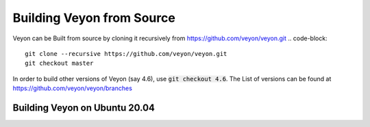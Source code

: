 Building Veyon from Source
============
Veyon can be Built from source by cloning it recursively from https://github.com/veyon/veyon.git
.. code-block::

       git clone --recursive https://github.com/veyon/veyon.git
       git checkout master

In order to build other versions of Veyon (say 4.6), use :code:`git checkout 4.6`. The List of versions can be found at https://github.com/veyon/veyon/branches

Building Veyon on Ubuntu 20.04
-------
